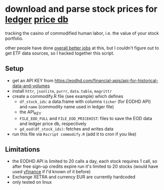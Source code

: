 * download and parse stock prices for [[https://ledger-cli.org/][ledger]] [[https://ledger-cli.org/doc/ledger3.html#Commodities-and-Currencies][price db]]

tracking the casino of commodified human labor, i.e. the value of your stock portfolio.

other people have done [[https://plaintextaccounting.org/#data-generation][overall better jobs]] at this, but I couldn't figure out to get ETF data sources, so I hacked together this script.


** Setup
- get an API KEY from https://eodhd.com/financial-apis/api-for-historical-data-and-volumes
- install ~httr~, ~jsonlite~, ~purrr~, ~data.table~, ~magrittr~
- create a commodify.R file (see example) which defines
  - ~df_stock_ids~: a data.frame with columns ~ticker~ (for EODHD API) and ~name~ (commodity name used in ledger file)
  - the API_KEY
  - ~FILE_EOD_FULL~ and ~FILE_EOD_PRICEHIST~: files to save the EOD data and ledger price db, respectively
  - ~gd_eod(df_stock_ids)~: fetches and writes data
- run this file via ~Rscript commodify.R~ (add it to cron if you like)
  

** Limitations
- the EODHD API is limited to 20 calls a day, each stock requires 1 call, so after free sign-up credits expire run it's limited to 20 stocks (would have used [[https://github.com/ranaroussi/yfinance][yfinance]] if I'd known of it before)
- Exchange XETRA and currency EUR are currently hardcoded
- only tested on linux

  

